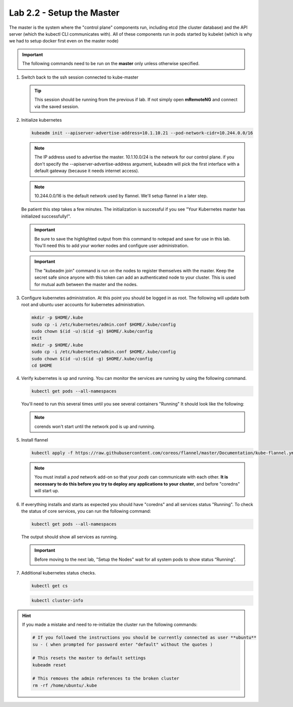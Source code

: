 Lab 2.2 - Setup the Master
==========================

The master is the system where the "control plane" components run, including
etcd (the cluster database) and the API server (which the kubectl CLI
communicates with). All of these components run in pods started by kubelet
(which is why we had to setup docker first even on the master node)

.. important:: The following commands need to be run on the **master** only
   unless otherwise specified.

#. Switch back to the ssh session connected to kube-master

   .. tip:: This session should be running from the previous if lab.
      If not simply open **mRemoteNG** and connect via the saved session.

#. Initialize kubernetes

   .. code-block:: console

      kubeadm init --apiserver-advertise-address=10.1.10.21 --pod-network-cidr=10.244.0.0/16

   .. note:: The IP address used to advertise the master. 10.1.10.0/24 is the
      network for our control plane. if you don't specify the
      --apiserver-advertise-address argument, kubeadm will pick the first
      interface with a default gateway (because it needs internet access).

   .. note:: 10.244.0.0/16 is the default network used by flannel.  We'll setup
      flannel in a later step.

   Be patient this step takes a few minutes.  The initialization is successful
   if you see "Your Kubernetes master has initialized successfully!".

   .. image:: images/cluster-setup-guide-kubeadm-init-master.png
      :align: center

   .. important:: Be sure to save the highlighted output from this command to
      notepad and save for use in this lab. You'll need this to add your worker
      nodes and configure user administration.

   .. image:: images/cluster-setup-guide-kubeadm-init-master-join.png
      :align: center

   .. important:: The "kubeadm join" command is run on the nodes to register
      themselves with the master. Keep the secret safe since anyone with this
      token can add an authenticated node to your cluster. This is used for
      mutual auth between the master and the nodes.

#. Configure kubernetes administration. At this point you should be logged in
   as root. The following will update both root and ubuntu user accounts for
   kubernetes administration.

   .. code-block:: console

      mkdir -p $HOME/.kube
      sudo cp -i /etc/kubernetes/admin.conf $HOME/.kube/config
      sudo chown $(id -u):$(id -g) $HOME/.kube/config
      exit
      mkdir -p $HOME/.kube
      sudo cp -i /etc/kubernetes/admin.conf $HOME/.kube/config
      sudo chown $(id -u):$(id -g) $HOME/.kube/config
      cd $HOME

#. Verify kubernetes is up and running. You can monitor the services are
   running by using the following command.

   .. code-block:: console

      kubectl get pods --all-namespaces

   You'll need to run this several times until you see several containers
   "Running"  It should look like the following:

   .. image:: images/cluster-setup-guide-kubeadmin-init-check.png
      :align: center

   .. note:: corends won't start until the network pod is up and running.

#. Install flannel

   .. code-block:: console

      kubectl apply -f https://raw.githubusercontent.com/coreos/flannel/master/Documentation/kube-flannel.yml

   .. note:: You must install a *pod* network add-on so that your *pods* can
      communicate with each other. **It is necessary to do this before you try
      to deploy any applications to your cluster**, and before "coredns" will
      start up.

#. If everything installs and starts as expected you should have "coredns" and
   all services status "Running". To check the status of core services, you
   can run the following command:

   .. code-block:: console

      kubectl get pods --all-namespaces

   The output should show all services as running.

   .. image:: images/cluster-setup-guide-kubeadmin-init-check-cluster-get-pods.png
      :align: center

   .. important:: Before moving to the next lab, "Setup the Nodes" wait for
      all system pods to show status “Running”.

#. Additional kubernetes status checks.

   .. code-block:: console

      kubectl get cs

   .. image:: images/cluster-setup-guide-kubeadmin-init-check-cluster.png
      :align: center

   .. code-block:: console

      kubectl cluster-info
      
   .. image:: images/cluster-setup-guide-kubeadmin-init-check-cluster-info.png
      :align: center

.. hint:: If you made a mistake and need to re-initialize the cluster run
   the following commands:

   .. code-block:: bash

      # If you followed the instructions you should be currently connected as user **ubuntu**
      su - ( when prompted for password enter "default" without the quotes )

      # This resets the master to default settings
      kubeadm reset
      
      # This removes the admin references to the broken cluster
      rm -rf /home/ubuntu/.kube

